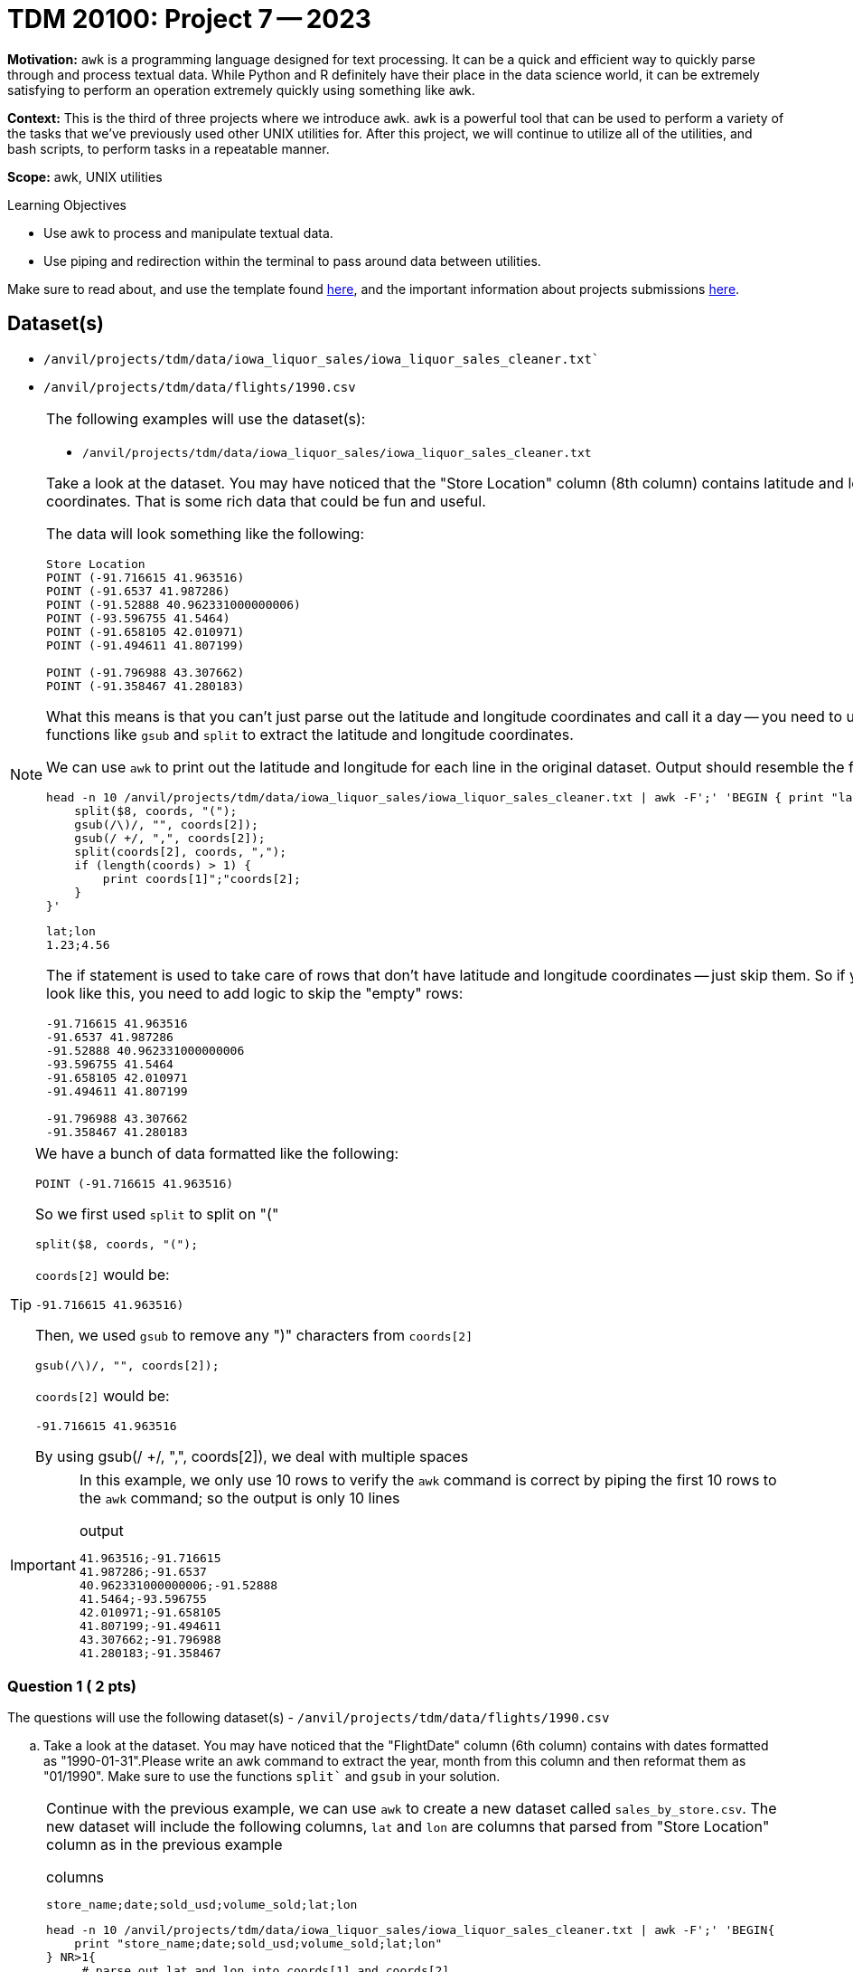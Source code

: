 = TDM 20100: Project 7 -- 2023
:page-mathjax: true

**Motivation:** `awk` is a programming language designed for text processing. It can be a quick and efficient way to quickly parse through and process textual data. While Python and R definitely have their place in the data science world, it can be extremely satisfying to perform an operation extremely quickly using something like `awk`. 

**Context:** This is the third of three projects where we introduce `awk`. `awk` is a powerful tool that can be used to perform a variety of the tasks that we've previously used other UNIX utilities for. After this project, we will continue to utilize all of the utilities, and bash scripts, to perform tasks in a repeatable manner.

**Scope:** awk, UNIX utilities

.Learning Objectives
****
- Use awk to process and manipulate textual data.
- Use piping and redirection within the terminal to pass around data between utilities.
****

Make sure to read about, and use the template found xref:templates.adoc[here], and the important information about projects submissions xref:submissions.adoc[here].

== Dataset(s)

- `/anvil/projects/tdm/data/iowa_liquor_sales/iowa_liquor_sales_cleaner.txt``
- `/anvil/projects/tdm/data/flights/1990.csv`

[NOTE]
====
The following examples will use the dataset(s):

- `/anvil/projects/tdm/data/iowa_liquor_sales/iowa_liquor_sales_cleaner.txt` 
 
Take a look at the dataset. You may have noticed that the "Store Location" column (8th column) contains latitude and longitude coordinates. That is some rich data that could be fun and useful.

The data will look something like the following:

----
Store Location
POINT (-91.716615 41.963516)
POINT (-91.6537 41.987286)
POINT (-91.52888 40.962331000000006)
POINT (-93.596755 41.5464)
POINT (-91.658105 42.010971)
POINT (-91.494611 41.807199)

POINT (-91.796988 43.307662)
POINT (-91.358467 41.280183)
----

What this means is that you can't just parse out the latitude and longitude coordinates and call it a day -- you need to use `awk` functions like `gsub` and `split` to extract the latitude and longitude coordinates.

We can use `awk` to print out the latitude and longitude for each line in the original dataset. Output should resemble the following.
[source,bash]

head -n 10 /anvil/projects/tdm/data/iowa_liquor_sales/iowa_liquor_sales_cleaner.txt | awk -F';' 'BEGIN { print "lat;lon" } NR>1{
    split($8, coords, "(");
    gsub(/\)/, "", coords[2]);
    gsub(/ +/, ",", coords[2]);  
    split(coords[2], coords, ",");
    if (length(coords) > 1) {
        print coords[1]";"coords[2];
    }
}'

----
lat;lon
1.23;4.56
----

The if statement is used to take care of rows that don't have latitude and longitude coordinates -- just skip them. So if your results look like this, you need to add logic to skip the "empty" rows:
----

-91.716615 41.963516
-91.6537 41.987286
-91.52888 40.962331000000006
-93.596755 41.5464
-91.658105 42.010971
-91.494611 41.807199

-91.796988 43.307662
-91.358467 41.280183
----

====

[TIP]
====
We have a bunch of data formatted like the following:

----
POINT (-91.716615 41.963516)
----

So we first used `split` to split on "("

[source,awk]
----
split($8, coords, "(");
----

`coords[2]` would be:

----
-91.716615 41.963516)
----

Then, we used `gsub` to remove any ")" characters from `coords[2]` 

[source,awk]
----
gsub(/\)/, "", coords[2]);
----

`coords[2]` would be:

----
-91.716615 41.963516
----


By using gsub(/ +/, ",", coords[2]), we deal with multiple spaces 
==== 

[IMPORTANT]
====
In this example, we only use 10 rows to verify the `awk` command is correct by piping the first 10 rows to the `awk` command; so the output is only 10 lines 

.output
----
41.963516;-91.716615
41.987286;-91.6537
40.962331000000006;-91.52888
41.5464;-93.596755
42.010971;-91.658105
41.807199;-91.494611
43.307662;-91.796988
41.280183;-91.358467
----
====

=== Question 1 ( 2 pts)

The questions will use the following dataset(s)
- `/anvil/projects/tdm/data/flights/1990.csv`
[loweralpha]
.. Take a look at the dataset. You may have noticed that the "FlightDate" column (6th column) contains with dates formatted as "1990-01-31".Please write an awk command to extract the year, month from this column and then reformat them as "01/1990". Make sure to use the functions `split`` and `gsub` in your solution.
 

[NOTE]
====
Continue with the previous example, we can use `awk` to create a new dataset called `sales_by_store.csv`. The new dataset will include the following columns, `lat` and `lon` are columns that parsed from "Store Location" column as in the previous example 

.columns
----
store_name;date;sold_usd;volume_sold;lat;lon
----
[source, bash]
head -n 10 /anvil/projects/tdm/data/iowa_liquor_sales/iowa_liquor_sales_cleaner.txt | awk -F';' 'BEGIN{ 
    print "store_name;date;sold_usd;volume_sold;lat;lon" 
} NR>1{
     # parse out lat and lon into coords[1] and coords[2]
    gsub(/\$/, "", $22); 
    split($2, dates, "/", seps);
    mysales[$4";"dates[1]";"dates[3]] += $22;
    myvolumes[$4";"dates[1]";"dates[3]] += $24;
    
    # track by month/year
    # parse out lat and lon into coords[1] and coords[2]
    split($8, coords, "(");
    gsub(/\)/, "", coords[2]);
    gsub(/ /, ",", coords[2]);
    split(coords[2], coords, ",");
    if (length(coords) > 1) {
        print $4";"$2";"$22";"$23";"coords[1]";"coords[2];
    }
}' >$HOME/sales_by_store.csv


* `if` statement used to exclude all rows that do not have latitude and longitude values. Save volume sold as liters, not gallons.
* `>` is used to output the results of the `awk` command to a new file called `sales_by_store.csv`

** The `>` part is a _redirect_. You are redirecting the output from the `awk` command to a new file called `sales_by_store.csv`. If you were to replace `>` by `>>` it would _append_ instead of _replace_. In other words, if you use a single `>` it will first erase the `sales_by_store.csv` file before adding the results of the `awk` command to the file. If you use `>>`, it will append the results. If you use `>>` and append results -- if you were to run the command more than once, the `sales_by_store.csv` file would continue to grow.
* Same as previous example, we use first 10 lines to verify output, the results from piping the first 10 lines of our dataset to the `awk` command as following. To manipulate with all data, we can use `cat` instead

[source,bash]
----
%%bash

head -n 10 /anvil/projects/tdm/data/iowa_liquor_sales/iowa_liquor_sales_cleaner.txt | awk -F';' '{}'
----

.output
----
store_name;date;sold_usd;volume_sold;lat;lon
CVS PHARMACY #8443 / CEDAR RAPIDS;08/16/2012;5.25;41.963516;-91.716615 
SMOKIN' JOE'S #6 TOBACCO AND LIQUOR;09/10/2014;9;41.987286;-91.6537
HY-VEE FOOD STORE / MOUNT PLEASANT;04/10/2013;1.5;40.962331000000006;-91.52888
AFAL FOOD & LIQUOR / DES MOINES;08/30/2012;1.12;41.5464;-93.596755
HY-VEE FOOD STORE #5 / CEDAR RAPIDS;01/26/2015;3;42.010971;-91.658105
SAM'S MAINSTREET MARKET / SOLON;07/19/2012;12;41.807199;-91.494611
DECORAH MART;10/23/2013;9;43.307662;-91.796988
ECON-O-MART / COLUMBUS JUNCTION;05/02/2012;2.25;41.280183;-91.358467
----
====

=== Question 2 (2 pts)
[loweralpha]
.. Use `awk` to create a new dataset from `1990.csv` called `1990_flight_info.csv`, the new dataset will include the following columns, flight_month(MM/YYYY) is the output from question 1, delay total is in minutes 

.columns
----
flight_month;departure_delay_total;arrive_delay_total;distance_total 
----

 
[NOTE] 
====
Believe it or not, `awk` even supports geometric calculations like `sin` and `cos`. The following is an example how to write a bash script that, given a pair of latitude and pair of longitude, calculates the distance between the two points.

Okay, so how to get started? To calculate this, we can use https://en.wikipedia.org/wiki/Haversine_formula[the Haversine formula]. The formula is:

$2*r*arcsin(\sqrt{sin^2(\frac{\phi_2 - \phi_1}{2}) + cos(\phi_1)*cos(\phi_2)*sin^2(\frac{\lambda_2 - \lambda_1}{2})})$

Where:
    
- $r$ is the radius of the Earth in kilometers, we can use: 6367.4447 kilometers
- $\phi_1$ and $\phi_2$ are the latitude coordinates of the two points
- $\lambda_1$ and $\lambda_2$ are the longitude coordinates of the two points

In `awk`, `sin` is `sin`, `cos` is `cos`, and `sqrt` is `sqrt`.

To get the `arcsin` use the following `awk` function:

[source,awk]
----
function arcsin(x) { return atan2(x, sqrt(1-x*x)) }
----

To convert from degrees to radians, use the following `awk` function:

[source,awk]
----
function dtor(x) { return x*atan2(0, -1)/180 }
----

The following is how the script should work (with a real example you can test):

[source,bash]
----
%%bash

./example.sh 40.39978 -91.387531 40.739238 -105.02756
----

.Results
----
1150.93
----

To include functions in your `awk` command, do as follows:

[source,awk]
----
awk -v lat1=$1 -v lat2=$3 -v lon1=$2 -v lon2=$4 'function arcsin(x) { return atan2(x, sqrt(1-x*x)) }function dtor(x) { return x*atan2(0, -1)/180 }BEGIN{
    lat1 = dtor(lat1);
    print lat1;
    # rest of code....
}'
----
====

[NOTE]
====
Now we can create a bash script called `example.sh` in the `$HOME` directory. 

[source,bash]
----
#!/bin/bash

lat1=$1
lat2=$3
lon1=$2
lon2=$4

awk -v lat1=$lat1 -v lat2=$lat2 -v lon1=$lon1 -v lon2=$lon2 'function arcsin(x) { return atan2(x, sqrt(1-x*x)) }function dtor(x) { return x*atan2(0, -1)/180 }END{
    lat1 = dtor(lat1);
    lat2 = dtor(lat2);
    lon1 = dtor(lon1);
    lon2 = dtor(lon2);
    lat_difference = lat2 - lat1;
    lon_difference = lon2 - lon1;
    first_part = sin(lat_difference/2)^2;
    second_part = cos(lat1)*cos(lat2)*sin(lon_difference/2)^2;
    distance = 2*6367.4447*arcsin(sqrt(first_part + second_part));
    print distance;
}'
----
====
[IMPORTANT]
====
we need to grant script execute permissions like this 

[source,bash]
----
%%bash

chmod +x $HOME/example.sh
----
====

[NOTE]
====
Read the https://the-examples-book.com/starter-guides/unix/scripts#shebang[shebang] and https://the-examples-book.com/starter-guides/unix/scripts#arguments[arguments] sections in the book.
====
==== Question 3 ( 2 pts)
.. Please update the example.sh file, in addition to calculate the distance between 2 places, also provide information where the place 1 and place 2 locate at，for example if we run the file with inputs
[source, bash]
./question3.sh 40.39978 -91.387531 40.739238 -105.02756

The output will be
.output
----
Distance: 1150.93 km
Point 1 (Latitude 1, Longitude 1) is in the Northwestern Hemisphere
Point 2 (Latitude 2, Longitude 2) is in the Northwestern Hemisphere
----
 

=== Question 4 (2 pts)
 
Find the latitude and longitude points for two interesting points on a map (it could be anywhere). Make a note of the locations and the latitude and longitude values for each point in a markdown cell.

Use your `question3.sh` script to determine the distance. How close is the distance to the distance you get from an online map app? Pretty close?

Project 07 Assignment Checklist
====
* Jupyter Lab notebook with your code,comments and output for the assignment
    ** `firstname-lastname-project07.ipynb`
* 1990_flight_info.csv
* question3.sh file
* Submit files through Gradescope
====

[WARNING]
====
_Please_ make sure to double check that your submission is complete, and contains all of your code and output before submitting. If you are on a spotty internet connection, it is recommended to download your submission after submitting it to make sure what you _think_ you submitted, was what you _actually_ submitted.
                                                                                                                   
In addition, please review our xref:submissions.adoc[submission guidelines] before submitting your project.
====